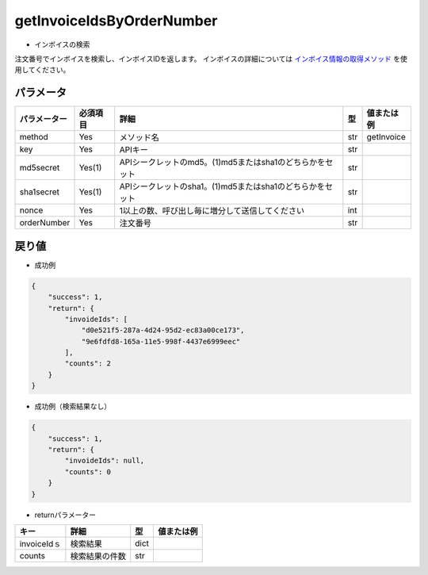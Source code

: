 =============================
getInvoiceIdsByOrderNumber
=============================

* インボイスの検索
注文番号でインボイスを検索し、インボイスIDを返します。
インボイスの詳細については `インボイス情報の取得メソッド <http://techbureau-api-document.readthedocs.io/ja/latest/payment/2_individual/2_getInvoice.html>`_ を使用してください。

パラメータ
==============
.. csv-table::
   :header: "パラメーター", "必須項目", "詳細", "型", "値または例"

   "method", "Yes", "メソッド名", "str", "getInvoice"
   "key", "Yes", "APIキー", "str", "　"
   "md5secret", "Yes(1)", "APIシークレットのmd5。(1)md5またはsha1のどちらかをセット", "str", "　"
   "sha1secret", "Yes(1)", "APIシークレットのsha1。(1)md5またはsha1のどちらかをセット", "str", "　"
   "nonce", "Yes", "1以上の数、呼び出し毎に増分して送信してください", "int", "　"
   "orderNumber", "Yes", "注文番号", "str", "　"


戻り値
==============
* 成功例
.. code-block:: python

    {
        "success": 1,
        "return": {
            "invoideIds": [
                "d0e521f5-287a-4d24-95d2-ec83a00ce173",
                "9e6fdfd8-165a-11e5-998f-4437e6999eec"
            ],
            "counts": 2
        }
    }

* 成功例（検索結果なし）
.. code-block:: python

    {
        "success": 1,
        "return": {
            "invoideIds": null,
            "counts": 0
        }
    }

* returnパラメーター

.. csv-table::
    :header: "キー", "詳細", "型", "値または例"

    "invoiceIdｓ", "検索結果", "dict", "　"
    "counts", "検索結果の件数", "str", "　"
